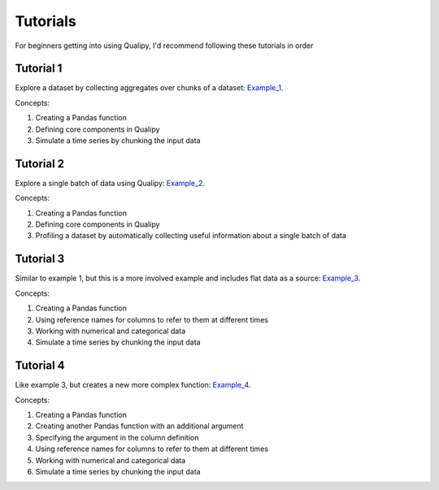 .. highlight:: sh

==========
Tutorials
==========

For beginners getting into using Qualipy, I'd recommend following these tutorials in order

Tutorial 1 
-----------
Explore a dataset by collecting aggregates over chunks of a dataset: Example_1_.

.. _Example_1: https://github.com/baasman/qualipy/blob/qualipy-0.1.1/example/chunked_dataset_anomaly_pandas.py

Concepts:

1. Creating a Pandas function
2. Defining core components in Qualipy
3. Simulate a time series by chunking the input data


Tutorial 2 
-----------
Explore a single batch of data using Qualipy: Example_2_.

.. _Example_2: https://github.com/baasman/qualipy/blob/qualipy-0.1.1/example/profile_dataset_pandas.py

Concepts:

1. Creating a Pandas function
2. Defining core components in Qualipy
3. Profiling a dataset by automatically collecting useful information about a single batch of data

Tutorial 3
-----------
Similar to example 1, but this is a more involved example and includes flat data as a source: Example_3_.

.. _Example_3: https://github.com/baasman/qualipy/blob/qualipy-0.1.1/example/multiple_runs_per_batch_pandas.py

Concepts:

1. Creating a Pandas function
2. Using reference names for columns to refer to them at different times
3. Working with numerical and categorical data
4. Simulate a time series by chunking the input data


Tutorial 4
-----------
Like example 3, but creates a new more complex function: Example_4_.

.. _Example_4: https://github.com/baasman/qualipy/blob/qualipy-0.1.1/example/complex_functions_pandas.py

Concepts:

1. Creating a Pandas function
2. Creating another Pandas function with an additional argument
3. Specifying the argument in the column definition
4. Using reference names for columns to refer to them at different times
5. Working with numerical and categorical data
6. Simulate a time series by chunking the input data
